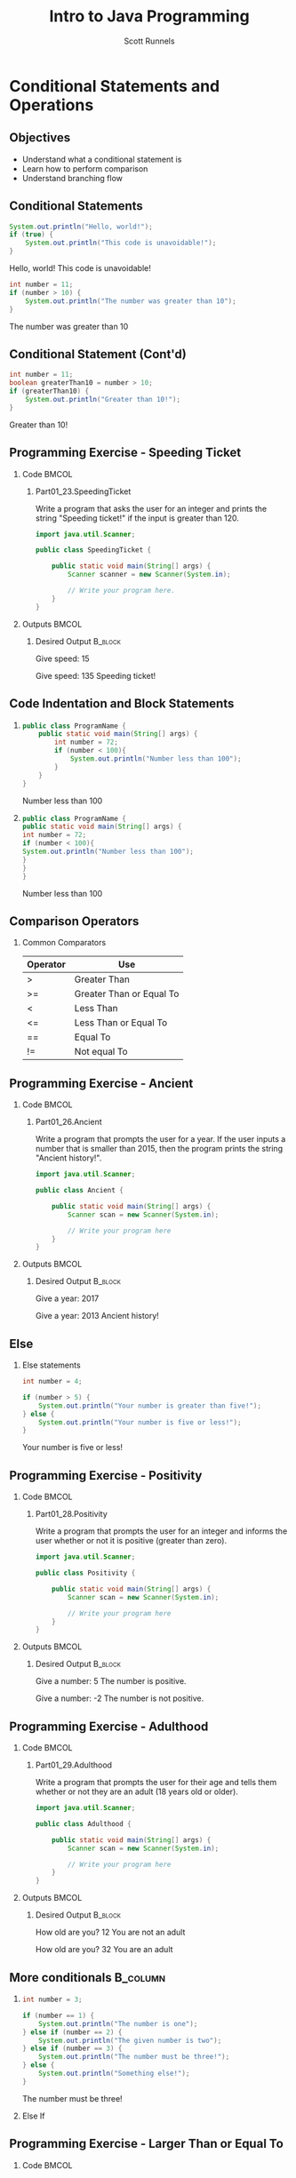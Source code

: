 #+TITLE: Intro to Java Programming
#+AUTHOR: Scott Runnels
#+LANGUAGE: en
#+EXPORT_FILE_NAME: part01f.pdf
#+OPTIONS:   H:2 num:t toc:t \n:nil @:t ::t |:t ^:nil -:nil f:t *:t <:t 
#+BIND: org-latex-caption-above nil
#+LaTeX_CLASS: beamer
#+LaTeX_CLASS_OPTIONS: [presentation]
#+COLUMNS: %45ITEM %10BEAMER_env(Env) %10BEAMER_act(Act) %4BEAMER_col(Col) %8BEAMER_opt(Opt)
#+COLUMNS: %20ITEM %13BEAMER_env(Env) %6BEAMER_envargs(Args) %4BEAMER_col(Col) %7BEAMER_extra(Extra)
#+BEAMER_THEME: metropolis
#+BEAMER_OUTER_THEME: miniframes [subsection=false]
#+BEAMER_HEADER: \subtitle{Conditional Statements and Operations}
#+BEAMER_HEADER: \AtBeginSection[]{
# This line inserts a table of contents with the current section highlighted at
# the beginning of each section
#+BEAMER_HEADER: \begin{frame}<beamer>\frametitle{Topic}\tableofcontents[currentsection]\end{frame}
# In order to have the miniframes/smoothbars navigation bullets even though we do not use subsections 
# q.v. https://tex.stackexchange.com/questions/2072/beamer-navigation-circles-without-subsections/2078#2078
#+BEAMER_HEADER: \subsection{}
#+BEAMER_HEADER: }
#+LATEX_HEADER: \definecolor{myblue}{RGB}{20,105,176}
#+LATEX_HEADER: \usepackage{listings}
#+LATEX_HEADER: \usepackage{minted}
#+LATEX_HEADER: \usepackage[listings, many]{tcolorbox}
#+LATEX_HEADER: \usepackage{etoolbox}
#+LATEX_HEADER: \usepackage{local-style}
#+LATEX_HEADER: \BeforeBeginEnvironment{minted}{\begin{tcolorbox}[enhanced,colframe=myblue,boxrule=1pt,boxsep=1pt,left=1pt,right=1pt,top=-0pt,bottom=0pt,arc=0pt,toprule=0pt, rightrule=0pt,colback=white,attach boxed title to top left={yshift=-0pt},title=Code,boxed title style={colback=myblue, right=0mm, bottomrule=0pt, left=0mm, arc=0pt}, fonttitle=\tiny]}%
#+LATEX_HEADER: \AfterEndEnvironment{minted}{\end{tcolorbox}}%
#+LATEX_HEADER: \usepackage{parskip}
* Conditional Statements and Operations
** Objectives
   - Understand what a conditional statement is
   - Learn how to perform comparison
   - Understand branching flow
** Conditional Statements
   #+ATTR_LATEX: :options numbersep=5pt,linenos,breaklines=true,fontsize=\tiny,highlightlines={2}
   #+begin_src java  :exports both :wrap resultscode :cache yes
     System.out.println("Hello, world!");
     if (true) {
         System.out.println("This code is unavoidable!");
     }
   #+end_src

   #+RESULTS[9218591844ea50542cdd4244011d0104ebee2d26]:
   #+begin_resultscode
   Hello, world!
   This code is unavoidable!
   #+end_resultscode

   #+ATTR_LATEX: :options numbersep=5pt,linenos,breaklines=true,fontsize=\tiny,highlightlines={2}
   #+begin_src java  :exports both :wrap resultscode :cache yes
     int number = 11;
     if (number > 10) {
         System.out.println("The number was greater than 10");
     }
   #+end_src

   #+RESULTS[e6f337e3119ea559dcfeef6157aa455535581e2b]:
   #+begin_resultscode
   The number was greater than 10
   #+end_resultscode
*** Narrative                                                      :noexport:
   So far, our programs have been linear. They start, they issue commands from
   top to bottom and then exit. However, much of the core need for programs is
   to do a thing if something is true. We do this through /conditional
   statements/. The example here is a very simple example of a conditional
   statement.

   We have a condition which starts with the =if= keyword and is followed by an
   expression which once evaluated will determine the flow of the program. If
   the expression evaluates to =true= then the body of the conditional
   statement - the portion between the curly braces - is evaluated. In our first
   example, our conditional statement is simply the =true= command which is,
   hopefully obviously, truthy. In the second example our conditional statement
   is =number > 10= which, since number is 11, evaluates to =11 > 10= which
   evaluates to =true= which is, again, truthy. In both cases, if the condition
   is truthy the body of the =if= statement is evaluated - in this case, it's
   just print statements.

   I've used the phrase /truthy/ instead of /true/ and I'll generally rely on
   /truthy/ and /falsey/ when referring to logic in programming languages. For
   one, most languages have some understanding of true or false, so I don't want
   you to get confused between the statement /true/ and /resolves to a truthy
   value/. But, primarily, I want you to consider the ways that a computer might
   think of /truth/. Is the number 10 true? Is the string 'true' true? Is an
   empty string true? In some languages, any non-null value is true while only
   null is false, so I want you to keep in mind the difference between
   /truthy/ - what a computer thinks is true, and /true/ an actual "true" value.

** Conditional Statement (Cont'd)
   #+ATTR_LATEX: :options numbersep=5pt,linenos,breaklines=true,fontsize=\tiny
   #+begin_src java  :exports both :wrap resultscode :cache yes
     int number = 11;
     boolean greaterThan10 = number > 10; 
     if (greaterThan10) {
         System.out.println("Greater than 10!");
     }
   #+end_src

   #+RESULTS[960d714fe4cf1a77a942edf439d13c8c9f574866]:
   #+begin_resultscode
   Greater than 10!
   #+end_resultscode
   
*** Narrative                                                      :noexport:

   In this next example, we're using a boolean - a type that can only hold true
   or false - as our conditional. Since it evaluates to a truthy value, the
   associated code block is evaluated.

   Do note, that =if= statements do _not_ end in parenthesis but the statements
   within the body do unless they are, themselves, if statements.

** Programming Exercise - Speeding Ticket
*** Code                                                              :BMCOL:
    :PROPERTIES:
    :BEAMER_opt: T
    :BEAMER_col: 0.60
    :END:
**** Part01_23.SpeedingTicket
    #+LaTeX: {\tiny
    Write a program that asks the user for an integer and prints the string "Speeding ticket!" if the input is greater than 120.
    #+LaTeX: }
    #+ATTR_LATEX: :options numbersep=5pt,linenos,breaklines=true,fontsize=\tiny,autogobble=true
    #+begin_src java :eval no :wrap resultscode :cache yes
      import java.util.Scanner;

      public class SpeedingTicket {

          public static void main(String[] args) {
              Scanner scanner = new Scanner(System.in);

              // Write your program here. 
          }
      }
    #+end_src

*** Outputs                                                           :BMCOL:
    :PROPERTIES:
    :BEAMER_opt: T
    :BEAMER_col: 0.40
    :END:
**** Desired Output                                                 :B_block:
    :PROPERTIES:
    :BEAMER_opt: T
    :BEAMER_env: block
    :END:
    #+LaTeX: {\tiny
    #+begin_resultscode
      Give speed:
      15
    #+end_resultscode
    #+LaTeX: }

    #+LaTeX: {\tiny
    #+begin_resultscode
      Give speed:
      135
      Speeding ticket!
    #+end_resultscode
    #+LaTeX: }
*** Narrative                                                      :noexport:
    In this exercise, we ask the user for an integer and if it's greater than 120 we print the statmeent "Speeding ticket".
** Code Indentation and Block Statements
*** 
    :PROPERTIES:
    :BEAMER_opt: T
    :BEAMER_col: 0.50
    :END:
    #+ATTR_LATEX: :options numbersep=5pt,linenos,breaklines=true,fontsize=\tiny,highlightlines={1,2,4}
    #+begin_src java :results output  :exports both :wrap resultscode :cache yes
      public class ProgramName {
          public static void main(String[] args) {
              int number = 72;
              if (number < 100){
                  System.out.println("Number less than 100");
              }
          }
      }
    #+end_src

    #+RESULTS[b3f851d91773fd0b5f94f3e0bb4c0e84d9b93148]:
    #+begin_resultscode
    Number less than 100
    #+end_resultscode
*** 
    :PROPERTIES:
    :BEAMER_opt: T
    :BEAMER_col: 0.50
    :END:

    #+ATTR_LATEX: :options numbersep=5pt,linenos,breaklines=true,fontsize=\tiny,highlightlines={1,2,4}>
    #+begin_src java  :exports both :results output  :wrap resultscode :cache yes
      public class ProgramName {
      public static void main(String[] args) {
      int number = 72;
      if (number < 100){
      System.out.println("Number less than 100");
      }
      }
      }
    #+end_src

    #+RESULTS[5f831a21029988c5aeaadb44fac3ad369765709c]:
    #+begin_resultscode
    Number less than 100
    #+end_resultscode

*** Narrative                                                      :noexport:
    When we say /code block/ in Java, we're referring to a section enclosed by a
    pair of curly braces. Your code will be made of many code blocks, some
    nested within each other, and some in serial - one after another.

    The code sample above contains three code blocks. The first starts on line
    one with the boilerplate bit of code that defines our public class.

    The next one is at line 2, this snippet of code is in fact, the starting
    point of all programs in Java.

    Then we have a conditional statement - the =if= statement on line 4 which
    has a code block as well. Here, there are two examples which do the exact
    same thing the exact same way but look dramatically different. Java doesn't
    care about white space or indents. It can identify code blocks because they
    are wrapped in curly braces. The indentation is there for -you- and other
    programmers who might read your code. It's easier for humans to read.

    In Java it's traditional to indent by either 4 spaces or a tab. Most editors do this for you.
** Comparison Operators
*** Common Comparators    
   | Operator | Use                      |
   |----------+--------------------------|
   | >        | Greater Than             |
   | >=       | Greater Than or Equal To |
   | <        | Less Than                |
   | <=       | Less Than or Equal To    |
   | ==       | Equal To                 |
   | !=       | Not equal To             |
*** Narrative                                                      :noexport:
    This table contains some of the most common comparators used in programming.
    A few them should look familiar from math but do make a note of the double
    equals sign as this can trip you up a good number of times. In Java - and in
    most programming languages - the single equals sign is an assignment
    operator. Such as we assign the value 10 to an integer variable. The
    comparator for /equals/ is the /double equals/!
** Programming Exercise - Ancient
*** Code                                                              :BMCOL:
    :PROPERTIES:
    :BEAMER_opt: T
    :BEAMER_col: 0.60
    :END:
**** Part01_26.Ancient
    #+LaTeX: {\tiny
    Write a program that prompts the user for a year. If the user inputs a number
    that is smaller than 2015, then the program prints the string "Ancient
    history!".
    #+LaTeX: }

    #+ATTR_LATEX: :options numbersep=5pt,linenos,breaklines=true,fontsize=\tiny,autogobble=true
    #+begin_src java :eval no
      import java.util.Scanner;

      public class Ancient {

          public static void main(String[] args) {
              Scanner scan = new Scanner(System.in);

              // Write your program here
          }
      }
    #+end_src

*** Outputs                                                           :BMCOL:
    :PROPERTIES:
    :BEAMER_opt: T
    :BEAMER_col: 0.40
    :END:
**** Desired Output                                                 :B_block:
    :PROPERTIES:
    :BEAMER_opt: T
    :BEAMER_env: block
    :END:
    #+LaTeX: {\tiny
    #+begin_resultscode
      Give a year:
      2017
    #+end_resultscode

    #+begin_resultscode
      Give a year:
      2013
      Ancient history!
    #+end_resultscode

    #+LaTeX: }
*** Narrative                                                      :noexport:
    In this exercise we're going to ask the user for a year and if it's before
    2015 we print the sentence "Ancient history!"
** Else
*** Else statements
    #+begin_src plantuml :file /tmp/test.png :exports results
      @startuml
      if (number greater than 5?) then (yes)
        :Your number is greater than five!;
      else (no)
        :Your number is five or less!;
      endif
      @enduml
    #+end_src

    #+RESULTS:
    [[file:/tmp/test.png]]

    #+ATTR_LATEX: :options numbersep=5pt,linenos,breaklines=true,fontsize=\tiny,highlightlines={5}
    #+begin_src java  :exports both :wrap resultscode :cache yes
      int number = 4;

      if (number > 5) {
          System.out.println("Your number is greater than five!");
      } else {
          System.out.println("Your number is five or less!");
      }
    #+end_src

    #+RESULTS[ed433f7c8915e3bbab89c734c1e202bfa8f5ddac]:
    #+begin_resultscode
    Your number is five or less!
    #+end_resultscode

*** Narrative                                                      :noexport:
    We've walked through how to do something if the conditional statement is
    /truthy/ but that leaves a lot to be desired when it comes to making
    decisions. In the previous exercise we only printed something if the year
    was less than 2015, what if we wanted to print something if the year weren't less than 2015 as well?

    That's where /else/ comes in. Else is the other leg of the branch. An if
    statement is effectively a fork in the road. If the conditional statement is
    truthy, we follow one leg, if the if statement is falsey we follow the other
    leg.

    An =else= statement can only exist with an =if= statement and is placed
    after the closing curly brace of the if statement.

** Programming Exercise - Positivity
*** Code                                                              :BMCOL:
    :PROPERTIES:
    :BEAMER_opt: T
    :BEAMER_col: 0.60
    :END:
**** Part01_28.Positivity
    #+LaTeX: {\tiny
    Write a program that prompts the user for an integer and informs the user
    whether or not it is positive (greater than zero).
    #+LaTeX: }

    #+ATTR_LATEX: :options numbersep=5pt,linenos,breaklines=true,fontsize=\tiny,autogobble=true
    #+begin_src java :eval no
      import java.util.Scanner;

      public class Positivity {

          public static void main(String[] args) {
              Scanner scan = new Scanner(System.in);

              // Write your program here
          }
      }
    #+end_src

*** Outputs                                                           :BMCOL:
    :PROPERTIES:
    :BEAMER_opt: T
    :BEAMER_col: 0.40
    :END:
**** Desired Output                                                 :B_block:
    :PROPERTIES:
    :BEAMER_opt: T
    :BEAMER_env: block
    :END:
    #+LaTeX: {\tiny
    #+begin_resultscode
      Give a number:
      5
      The number is positive.    
    #+end_resultscode
    #+begin_resultscode
      Give a number:
      -2
      The number is not positive.
    #+end_resultscode
    #+LaTeX: }
*** Narrative                                                      :noexport:
    In this exercise, we're going to write code to ask the user for an integer
    and then inform them if the integer is positive or not.
** Programming Exercise - Adulthood
*** Code                                                              :BMCOL:
    :PROPERTIES:
    :BEAMER_opt: T
    :BEAMER_col: 0.60
    :END:
**** Part01_29.Adulthood
    #+LaTeX: {\tiny
    Write a program that prompts the user for their age and tells them whether
    or not they are an adult (18 years old or older).
    #+LaTeX: }
    #+ATTR_LATEX: :options numbersep=5pt,linenos,breaklines=true,fontsize=\tiny,autogobble=true
    #+begin_src java :eval no
      import java.util.Scanner;

      public class Adulthood {

          public static void main(String[] args) {
              Scanner scan = new Scanner(System.in);

              // Write your program here 
          }
      }

    #+end_src

*** Outputs                                                           :BMCOL:
    :PROPERTIES:
    :BEAMER_opt: T
    :BEAMER_col: 0.40
    :END:
**** Desired Output                                                 :B_block:
    :PROPERTIES:
    :BEAMER_opt: T
    :BEAMER_env: block
    :END:
    #+LaTeX: {\tiny
    #+begin_resultscode
      How old are you?
      12
      You are not an adult
    #+end_resultscode
    #+begin_resultscode
      How old are you?
      32
      You are an adult
    #+end_resultscode
    #+LaTeX: }
*** Narrative                                                      :noexport:     
    Similar to the last exercise, we're going to ask for an integer but we're
    going to tell the user if they are an adult. An adult is anyone who is 18
    years or older.
** More conditionals                                               :B_column:
   :PROPERTIES:
   :BEAMER_env: column
   :END:
*** 
    :PROPERTIES:
    :BEAMER_opt: T
    :BEAMER_col: 0.60
    :END:
    #+ATTR_LATEX: :options numbersep=5pt,linenos,breaklines=true,fontsize=\tiny,autogobble=true
    #+begin_src java  :exports both :wrap resultscode :cache yes
      int number = 3;

      if (number == 1) {
          System.out.println("The number is one");
      } else if (number == 2) {
          System.out.println("The given number is two");
      } else if (number == 3) {
          System.out.println("The number must be three!");
      } else {
          System.out.println("Something else!");
      }
    #+end_src

    #+RESULTS[329aaba90b1be85fc6f3be8b956d153c0cf41109]:
    #+begin_resultscode
    The number must be three!
    #+end_resultscode
   
*** Else If
    :PROPERTIES:
    :BEAMER_opt: T
    :BEAMER_col: 0.40
    :END:
    #+begin_src plantuml :file /tmp/test2.png :exports results
      @startuml
      scale .45
      if (number equals 1?) then (yes)
              :The number is one;
      else (no)
              if (number equals 2?) then (yes)
                      :The given number is two;
              else (no)
                      if (number equals 3?) then (yes)
                              :The number must be three!;
                      else (no)
                              :Something else!;
                      endif
              endif
      endif
      @enduml
    #+end_src

    #+RESULTS:
    [[file:/tmp/test2.png]]

*** Narrative                                                      :noexport:
    Sometimes a single condition isn't enough for the question we want to
    answer. Sometimes our logic takes a more branching path. To do that, you can
    use the =else if= command. Much like =else=, =else if= allows us to add a
    conditional - basically ask another question. =else if= follows an =if= and
    comes before and =else=.

    Comparisons are made top down and *stop* once they've found a truthy
    statement.
** Programming Exercise - Larger Than or Equal To
*** Code                                                              :BMCOL:
    :PROPERTIES:
    :BEAMER_opt: T
    :BEAMER_col: 0.60
    :END:
**** Part01_30.LargerThanOrEqualTo
    #+LaTeX: {\tiny
    Write a program that prompts the user for two integers and prints the larger
    of the two. If the numbers are the same, then the program informs us about
    this as well.
    #+LaTeX: }
    #+ATTR_LATEX: :options numbersep=5pt,linenos,breaklines=true,fontsize=\tiny,autogobble=true
    #+begin_src java :eval no
      import java.util.Scanner;

      public class LargerThanOrEqualTo {

          public static void main(String[] args) {
              Scanner scan = new Scanner(System.in);

          }
      }
    #+end_src

*** Outputs                                                           :BMCOL:
    :PROPERTIES:
    :BEAMER_opt: T
    :BEAMER_col: 0.40
    :END:
**** Desired Output                                                 :B_block:
    :PROPERTIES:
    :BEAMER_opt: T
    :BEAMER_env: block
    :END:
    #+LaTeX: {\tiny
    #+begin_resultscode
      Give the first number:
      5
      Give the second number:
      3
      Greater number is: 5
    #+end_resultscode
    #+begin_resultscode
      Give the first number:
      5
      Give the second number:
      8
      Greater number is: 8
    #+end_resultscode
    #+begin_resultscode
      Give the first number:
      5
      Give the second number:
      5
      The numbers are equal!
    #+end_resultscode
    #+LaTeX: }
*** Narrative                                                      :noexport:
    In this example, we need to ask the user for two integers and print the
    larger of the two integers but if the integers are the same, we print the
    string /The numbers are equal!/
** Programming Exercise - Grades and Points
*** Code                                                              :BMCOL:
    :PROPERTIES:
    :BEAMER_opt: T
    :BEAMER_col: 0.60
    :END:
**** Part01_31.GradesAndPoints
    #+LaTeX: {\tiny
    The table below describes how the grade for a particular course is
    determined. Write a program that gives a course grade according to the
    provided table.
    #+LaTeX: }
    | points |       grade |
    |--------+-------------|
    |    < 0 | impossible! |
    |   0-49 |      failed |
    |  50-59 |           1 |
    |  60-69 |           2 |
    |  70-79 |           3 |
    |  80-89 |           4 |
    | 90-100 |           5 |
    |  > 100 | incredible! |

*** Outputs                                                           :BMCOL:
    :PROPERTIES:
    :BEAMER_opt: T
    :BEAMER_col: 0.40
    :END:
**** Desired Output                                                 :B_block:
    :PROPERTIES:
    :BEAMER_opt: T
    :BEAMER_env: block
    :END:
    #+LaTeX: {\tiny
    #+begin_example
      Give points [0-100]:
      37
      Grade: failed
    #+end_example
      
    #+begin_example
      Give points [0-100]:
      76
      Grade: 3
    #+end_example

    #+begin_example
      Give points [0-100]:
      95
      Grade: 5    
    #+end_example
    
    #+begin_example
      Give points [0-100]:
      -3
      Grade: impossible!
    #+end_example
    #+LaTeX: }

*** Narrative                                                      :noexport:
    This exercise is an increase in difficulty. We have to make a lot of
    decisions here based on the table provided. Ask the user for the number of
    points and give them their grade.
** Programming Exercise - Grades and Points                        :noexport:
*** Code                                                              :BMCOL:
    :PROPERTIES:
    :BEAMER_opt: T
    :BEAMER_col: 0.60
    :END:
**** Part01_31.GradesAndPoints
     Foo
*** Outputs                                                           :BMCOL:
    :PROPERTIES:
    :BEAMER_opt: T
    :BEAMER_col: 0.40
    :END:
**** Desired Output                                                 :B_block:
    :PROPERTIES:
    :BEAMER_opt: T
    :BEAMER_env: block
    :END:
    #+LaTeX: {\tiny
    #+begin_resultscode
      Give points [0-100]:
      37
      Grade: failed
    #+end_resultscode
      
    #+begin_resultscode
      Give points [0-100]:
      76
      Grade: 3
    #+end_resultscode

    #+begin_resultscode
      Give points [0-100]:
      95
      Grade: 5    
    #+end_resultscode
    
    #+begin_resultscode
      Give points [0-100]:
      -3
      Grade: impossible!
    #+end_resultscode
    #+LaTeX: }

*** Narrative                                                      :noexport:
    This exercise is an increase in difficulty. We have to make a lot of
    decisions here based on the table provided. Ask the user for the number of
    points and give them their grade.
** Remainder Operations
*** The Modulo (%) Operator   
    #+LaTeX: {\tiny
    #+ATTR_LATEX: :options numbersep=5pt,linenos,breaklines=true,fontsize=\tiny,autogobble=true
   #+begin_src java  :exports both :wrap resultscode :cache yes
      int remainder = 7 % 2;
      System.out.println(remainder);
   #+end_src

   #+RESULTS[ba43abe9f4893f50a92dc06db95d755124bc1fee]:
   #+begin_resultscode
   1
   #+end_resultscode

   #+begin_src java :exports both :wrap resultscode :cache yes
     int number = 800;

     if (number % 400 == 0) {
         System.out.println("The number " + number + " is divisible by four hundred.");
     } else {
         System.out.println("The number " + number + " is not divisible by four hundred.");
     }
   #+end_src

   #+RESULTS[1a86c3b3f36baafb810ecc54c046ce9dab339528]:
   #+begin_resultscode
   The number 800 is divisible by four hundred.
   #+end_resultscode

    #+LaTeX: }
*** Narrative                                                      :noexport:
    The modulo operator - the percent sign - is not used terribly often but does
    come in handy if you want to check the divisibility of a number! The modulo
    operator performs division on the two operands and returns the REMAINDER of
    the operation. When a number is divisible evenly by another there is no
    remainder so, a modulo operation would be 0.

    In the second snippet to check if a number is divisible by 400, we use
    modulo 400 and check if it evaluates to 0. If so, it's divisible by 400.
** Programming Exercise - Odd or Even
*** Code                                                              :BMCOL:
    :PROPERTIES:
    :BEAMER_opt: T
    :BEAMER_col: 0.60
    :END:
**** Part01_32.OddOrEven                                              :BMCOL:
    #+LaTeX: {\tiny
    Write a program that prompts the user for a number and informs us whether it
    is even or odd.
    #+LaTeX: }

    #+ATTR_LATEX: :options numbersep=5pt,linenos,breaklines=true,fontsize=\tiny,autogobble=true
    #+begin_src java :eval no
      import java.util.Scanner;

      public class OddOrEven {

          public static void main(String[] args) {
              Scanner scan = new Scanner(System.in);

          }
      }
    #+end_src

*** Outputs                                                           :BMCOL:
    :PROPERTIES:
    :BEAMER_opt: T
    :BEAMER_col: 0.40
    :END:
**** Desired Output                                                 :B_block:
    :PROPERTIES:
    :BEAMER_opt: T
    :BEAMER_env: block
    :END:
    #+LaTeX: {\tiny
    #+begin_resultscode
      Give a number:
      2
      Number 2 is even.
    #+end_resultscode

    #+begin_resultscode
      Give a number:
      7
      Number 7 is odd.
    #+end_resultscode
    #+LaTeX: }
*** Narrative                                                      :noexport:     
    In this exercise we're going to ask for a number and tell the user if it's
    odd or even.
** Comparing Strings
*** The .equals() method
    #+LaTeX: {\small
    #+ATTR_LATEX: :options numbersep=5pt,linenos,breaklines=true,fontsize=\tiny,autogobble=true
    #+begin_src java :eval no :exports code
      boolean compareInts = 10 == 10;            // evalutes to true
      boolean compareDoubles = 42.42 == 42.42;   // evaluates to true
      boolean compareStrings = "this" == "this"; //evaluates to false
    #+end_src

    #+ATTR_LATEX: :options numbersep=5pt,linenos,breaklines=true,fontsize=\tiny,autogobble=true    
    #+begin_src java :eval no :exports code
      String sampleString = "this is my string";
      boolean compareStrings = sampleString.equals("this is my string");      // evaluates to true
      compareStrings = sampleString.equals("this is not my string");          // evaluates to false
    #+end_src
    #+latex: }
*** Narrative                                                      :noexport:
    When comparing integers, doubles, and booleans, we're not asking much of
    Java. It's fairly simple to test if 10 is 10. Things get a little more
    interesting when we ask Java to compare two strings!

    This has to do with the internal workings of strings in Java. There's a lot
    more information to be compared against. We'll get more into this in later
    sections but suffice to say that we can't simply use the double equals
    comparator on two strings. Instead, we're going to use the =.equals()=
    method.

    If we want to get technical, the equals() method is method of the String
    type. I promise we'll make that make sense later but for now, you just need
    to know that if you have a String variable, you compare it to another string
    using =.equals()=. Think of it as saying "I have a string which I have
    stored in this variable and I can compare it to other strings but asking if
    my variable equals another string". 

    In the second snippet, =sampleString= is our string variable, to compare
    sampleString to any other string, I add dot equals and pass the string we're
    comparing it to as a parameters.
** Programming Exercise - Password
*** Code                                                              :BMCOL:
    :PROPERTIES:
    :BEAMER_opt: T
    :BEAMER_col: 0.60
    :END:
    
**** Part01_33.Password
    #+LaTeX: {\tiny
    Write a program that prompts the user for a password. If the password is
    "Caput Draconis" the program prints "Welcome!". Otherwise, the program
    prints "Off with you!"
    #+LaTeX: }

    #+ATTR_LATEX: :options numbersep=5pt,linenos,breaklines=true,fontsize=\tiny,autogobble=true
    #+begin_src java :eval no
      import java.util.Scanner;

      public class Password {

          public static void main(String[] args) {
              Scanner scan = new Scanner(System.in);

              // Write your program here 
          }
      }
    #+end_src

*** Outputs                                                           :BMCOL:
    :PROPERTIES:
    :BEAMER_opt: T
    :BEAMER_col: 0.40
    :END:
**** Desired Output                                                 :B_block:
    :PROPERTIES:
    :BEAMER_opt: T
    :BEAMER_env: block
    :END:
    #+LaTeX: {\tiny
    #+begin_resultscode
      Password?
      Wattlebird
      Off with you!
    #+end_resultscode

    #+begin_resultscode
      Password?
      Caput Draconis
      Welcome!
    #+end_resultscode
    #+LaTeX: }
*** Narrative                                                      :noexport:     
** Programming Exercise - Same
*** Code                                                              :BMCOL:
    :PROPERTIES:
    :BEAMER_opt: T
    :BEAMER_col: 0.60
    :END:
**** Part01_34.Same    
    #+LaTeX: {\tiny
    Write a program that prompts the user for two strings. If the strings are the
    same, then the program prints "Same". Otherwise, it prints "Different".
    prints "Off with you!"
    #+LaTeX: }

    #+ATTR_LATEX: :options numbersep=5pt,linenos,breaklines=true,fontsize=\tiny,autogobble=true
    #+begin_src java :eval no
      import java.util.Scanner;

      public class Same {

          public static void main(String[] args) {
              Scanner scan = new Scanner(System.in);

              // Write your program here. 
          }
      }
    #+end_src

*** Outputs                                                           :BMCOL:
    :PROPERTIES:
    :BEAMER_opt: T
    :BEAMER_col: 0.40
    :END:
**** Desired Output                                                 :B_block:
    :PROPERTIES:
    :BEAMER_opt: T
    :BEAMER_env: block
    :END:
    #+LaTeX: {\tiny
    #+begin_resultscode
      Enter the first string:
      hello
      Enter the second string:
      hello
      Same
    #+end_resultscode

    #+begin_resultscode
      Enter the first string:
      hello
      Enter the second string:
      world
      Different
    #+end_resultscode
    #+LaTeX: }
*** Narrative                                                      :noexport:     
    
** Logical Operators
*** Code
    :PROPERTIES:
    :BEAMER_opt: T
    :BEAMER_col: 0.75
    :END:
    
    #+ATTR_LATEX: :options numbersep=5pt,linenos,breaklines=true,fontsize=\tiny,autogobble=true    
    #+begin_src java :wrap resultscode :cache yes :exports both
      String gender = "M";
      int age = 45;

      if (gender.equals("M")){
          if (age > 40){
              System.out.println("You are quite old!");
          }
      }
    #+end_src

    #+RESULTS[3f25a5f1a19fe1e8a9aa34d9833ca09c8df8869e]:
    #+begin_resultscode
    You are quite old!
    #+end_resultscode

    #+ATTR_LATEX: :options numbersep=5pt,linenos,breaklines=true,fontsize=\tiny,autogobble=true        
    #+begin_src java :wrap resultscode :cache yes :exports both
      String gender = "M";
      int age = 42;

      if (gender.equals("M") && age > 40)  {
          System.out.println("You are quite old!");
      }
    #+end_src

    #+RESULTS[fbf7b4488026bec82f46f99a5cad49cb981ac04d]:
    #+begin_resultscode
    You are quite old!
    #+end_resultscode

*** Operators   
    :PROPERTIES:
    :BEAMER_opt: T
    :BEAMER_col: 0.25
    :END:

    | Logic | Symbol     |
    |-------+------------|
    | and   | &&         |
    | or    | \vert\vert |
    | not   | !          |

*** Narrative                                                      :noexport:
    In the sense of logic there are three major operations we can take on any
    /set/ of conditions. A condition, on its own, only ever resolves in a truthy
    or falsey value, however you might want to make multiple comparison and
    instead of, say, nesting a bunch of =if= statements like we have in the
    first example here, you can combine comparisons using logic operators AND,
    OR, and NOT.
** Logical Operators: AND
    #+ATTR_LATEX: :options numbersep=5pt,breaklines=true,fontsize=\tiny,autogobble=true
   #+begin_src java :exports both :wrap resultscode :cache yes
     System.out.println(true && true);
   #+end_src

   #+RESULTS[fa6fb09d93add0562fcff28f3abbb8ad2d3b2fcb]:
   #+begin_resultscode
   true
   #+end_resultscode
   
    #+ATTR_LATEX: :options numbersep=5pt,breaklines=true,fontsize=\tiny,autogobble=true   
   #+begin_src java :exports both :wrap resultscode :cache yes
     System.out.println(true && false);
   #+end_src

   #+RESULTS[e7068e6d6f7b775e665dc293ca69209ee45cfb3d]:
   #+begin_resultscode
   false
   #+end_resultscode

    #+ATTR_LATEX: :options numbersep=5pt,breaklines=true,fontsize=\tiny,autogobble=true   
   #+begin_src java :exports both :wrap resultscode :cache yes
     System.out.println(false && false);
   #+end_src

   #+RESULTS[2b577d5bf4b21bdb687a597d9878b3b6be6b8e0e]:
   #+begin_resultscode
   false
   #+end_resultscode
   
*** Narrative                                                      :noexport:
    AND operators are very strict. If ALL conditions are not truthy, then the
    result is falsey. If ANY condition is false, operation stops, and the group
    of conditions evaluates to false.

** Logical Operators: OR
   #+ATTR_LATEX: :options numbersep=5pt,breaklines=true,fontsize=\tiny,autogobble=true
   #+begin_src java :exports both  :wrap resultscode :cache yes
     System.out.println(false || true);
   #+end_src

   #+RESULTS[b26c1d1f5b644e321124436352be2976d1baf016]:
   #+begin_resultscode
   true
   #+end_resultscode

   #+ATTR_LATEX: :options numbersep=5pt,breaklines=true,fontsize=\tiny,autogobble=true
   #+begin_src java :exports both :wrap resultscode :cache yes
     System.out.println(true || false);
   #+end_src

   #+RESULTS[032de42706ff24aea93522c6ad2da4975ea6e0c3]:
   #+begin_resultscode
   true
   #+end_resultscode

   #+ATTR_LATEX: :options numbersep=5pt,breaklines=true,fontsize=\tiny,autogobble=true
   #+begin_src java :exports both  :wrap resultscode :cache yes
     System.out.println(false || false);
   #+end_src

   #+RESULTS[33e0cddce8d8290df0b740f4c1ba4dbd408d4737]:
   #+begin_resultscode
   false
   #+end_resultscode
*** Narrative                                                      :noexport:
    OR is much more lax. As long as ANY condition resolves to true, the group
    resolves to true. This means ALL conditions will be evaluated until either a
    TRUE statement is found OR they run out of conditions to evaluate.
** Logical Operators: NOT   
    #+ATTR_LATEX: :options numbersep=5pt,breaklines=true,fontsize=\tiny,autogobble=true   
   #+begin_src java :exports both :wrap resultscode :cache yes
     System.out.println(!true);
   #+end_src

   #+RESULTS[8f6b90de13cdabdb79c418e1c2eef20726ee0312]:
   #+begin_resultscode
   false
   #+end_resultscode

    #+ATTR_LATEX: :options numbersep=5pt,breaklines=true,fontsize=\tiny,autogobble=true   
   #+begin_src java :exports none :wrap resultscode :cache yes
     System.out.println(!false);
   #+end_src

   #+RESULTS[dcd38f405b42971d13ce86b47a723e291d2484a8]:
   #+begin_resultscode
   true
   #+end_resultscode

   #+ATTR_LATEX: :options numbersep=5pt,breaklines=true,fontsize=\tiny,autogobble=true   
   #+begin_src java :exports both :cache yes :wrap resultscode
     public static boolean isRightAngle(int angle){
         if (angle == 90) {
             return true;
         } else {
             return false;
         }
     }

     public static void main(String[] args){
         if (!isRightAngle(89)) {
             System.out.println("Not a right angle!");
         }
     }
   #+end_src

   #+RESULTS[d5b9edeed23c847a03fa38632546db8cf154466c]:
   #+begin_resultscode
   Not a right angle!
   #+end_resultscode
*** Narrative                                                      :noexport:
    When we use not, it reverses the truthyness of the condition. While in this
    example we're just saying "NOT true" and "NOT false", in use, what you'd
    probably have is some functionality that performs a check and you might want
    to use it to effectively say "the opposite of this test". For example if you
    had a test to check if an angle was a right angle, which returned 'true' if
    the angle was 90 and 'false' otherwise, you could negate that with "NOT"

** Programming Exercise - Checking the Age
*** Code                                                              :BMCOL:
    :PROPERTIES:
    :BEAMER_opt: T
    :BEAMER_col: 0.60
    :END:
**** Part01_35.CheckingTheAge
    #+LaTeX: {\tiny
    Write a program that prompts the user to input their age and checks whether or not it is possible (at least 0 and at most 120).

    Only use a _single_ if-command in your program.
    #+LaTeX: }    
    #+ATTR_LATEX: :options numbersep=5pt,linenos,breaklines=true,fontsize=\tiny,autogobble=true
    #+begin_src java :eval no
      import java.util.Scanner;

      public class CheckingTheAge {

          public static void main(String[] args) {
              Scanner scan = new Scanner(System.in);

          }
      }
    #+end_src
*** Outputs                                                           :BMCOL:
    :PROPERTIES:
    :BEAMER_opt: T
    :BEAMER_col: 0.40
    :END:
**** Desired Output                                                 :B_block:
    :PROPERTIES:
    :BEAMER_opt: T
    :BEAMER_env: block
    :END:
    #+LaTeX: {\tiny
    #+begin_resultscode
    > How old are you?
    < 10
    > OK
    #+end_resultscode
    #+begin_resultscode
    > How old are you?
    < 55
    > OK
    #+end_resultscode
    #+begin_resultscode
    > How old are you? 
    < -3
    > Impossible!
    #+end_resultscode

    #+begin_resultscode
    > How old are you?
    < 150
    > Impossible!
    #+end_resultscode
    #+LaTeX: }
*** Narrative                                                      :noexport:     
    In this exercise we're going to ask the user to provide their age. Depending
    on what the user supplies, we'll tell them if it's OK or Impossible!
** Execution Order of Conditional Statements
*** FizzBuzz
**** What is Fizz Buzz?    
    :PROPERTIES:
    :BEAMER_opt: t
    :BEAMER_env: onlyenv
    :BEAMER_act: <1>
    :END:
    'Write a program that prompts the user for a number between one and one
    hundred, and prints that number. If the number is divisible by three, then
    print "Fizz" instead of the number. If the number is divisible by five, then
    print "Buzz" instead of the number. If the number is divisible by both three
    and five, then print "FizzBuzz" instead of the number.'
**** The Steps to solve Fizz Buzz in PseudoCode
    :PROPERTIES:
    :BEAMER_opt: t
    :BEAMER_env: onlyenv
    :BEAMER_act: <2>
    :END:
    - Write a program that prompts the user for a number and prints that number.
    - If the number is divisible by three, then print =Fizz= instead of the number.
    - If the number is divisible by five, then print =Buzz= instead of the number.
    - If the number is divisible by both three and five, then print =FizzBuzz= instead of the number.
**** An example that fails
    :PROPERTIES:
    :BEAMER_opt: t
    :BEAMER_env: onlyenv
    :BEAMER_act: <3>
    :END:
*** Code                                                              :BMCOL:
    :PROPERTIES:
    :BEAMER_col: 0.55
    :END:
    #+ATTR_LATEX: :options numbersep=5pt,linenos,breaklines=true,fontsize=\tiny,autogobble=true
     #+begin_src java :exports code :eval no 
      Scanner reader = new Scanner(System.in);

      int number = Integer.valueOf(reader.nextLine());

      if (number % 3 == 0) {
          System.out.println("Fizz");
      } else if (number % 5 == 0) {
          System.out.println("Buzz");
      } else if (number % 3 == 0 && number % 5 == 0) {
          System.out.println("FizzBuzz");
      } else {
          System.out.println(number);
     #+end_src
*** Results                                                           :BMCOL:
    :PROPERTIES:
    :BEAMER_col: 45
    :END:
*** Narrative                                                      :noexport:
    To understand the execution order of conditional statements, we're going to
    walk through a very common exercise you might see during an interview for a
    programming job: Fizz Buzz.

    'Write a program that prompts the user for a number between one and one
    hundred, and prints that number. If the number is divisible by three, then
    print "Fizz" instead of the number. If the number is divisible by five, then
    print "Buzz" instead of the number. If the number is divisible by both three
    and five, then print "FizzBuzz" instead of the number.'

    
    
    
